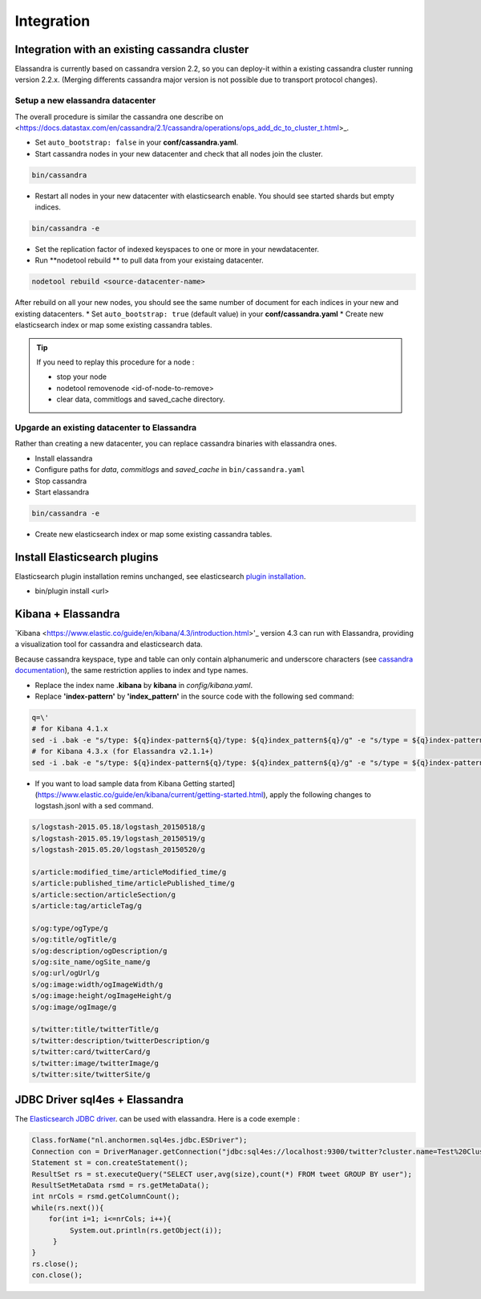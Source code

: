 Integration
===========

Integration with an existing cassandra cluster
----------------------------------------------

Elassandra is currently based on cassandra version 2.2, so you can deploy-it within a existing cassandra cluster running version 2.2.x. 
(Merging differents cassandra major version is not possible due to transport protocol changes).

Setup a new elassandra datacenter
.................................

The overall procedure is similar the cassandra one describe on <https://docs.datastax.com/en/cassandra/2.1/cassandra/operations/ops_add_dc_to_cluster_t.html>_.

* Set ``auto_bootstrap: false`` in your **conf/cassandra.yaml**.
* Start cassandra nodes in your new datacenter and check that all nodes join the cluster.

.. code::
   
   bin/cassandra

* Restart all nodes in your new datacenter with elasticsearch enable. You should see started shards but empty indices.

.. code::
   
   bin/cassandra -e

* Set the replication factor of indexed keyspaces to one or more in your newdatacenter.
* Run **nodetool rebuild ** to pull data from your existaing datacenter. 

.. code::
   
   nodetool rebuild <source-datacenter-name>

After rebuild on all your new nodes, you should see the same number of document for each indices in your new and existing datacenters.
* Set ``auto_bootstrap: true`` (default value) in your **conf/cassandra.yaml** 
* Create new elasticsearch index or map some existing cassandra tables.

.. TIP::
   If you need to replay this procedure for a node :
   
   * stop your node
   * nodetool removenode <id-of-node-to-remove>
   * clear data, commitlogs and saved_cache directory.

Upgarde an existing datacenter to Elassandra
............................................

Rather than creating a new datacenter, you can replace cassandra binaries with elassandra ones. 

* Install elassandra
* Configure paths for *data*, *commitlogs* and *saved_cache* in ``bin/cassandra.yaml``
* Stop cassandra 
* Start elassandra 

.. code::

   bin/cassandra -e

* Create new elasticsearch index or map some existing cassandra tables.

Install Elasticsearch plugins
-----------------------------

Elasticsearch plugin installation remins unchanged, see elasticsearch `plugin installation <https://www.elastic.co/guide/en/elasticsearch/plugins/2.3/installation.html>`_.

* bin/plugin install <url>


Kibana + Elassandra
-------------------

`Kibana <https://www.elastic.co/guide/en/kibana/4.3/introduction.html>'_ version 4.3 can run with Elassandra, providing a visualization tool for cassandra and elasticsearch data. 

Because cassandra keyspace, type and table can only contain alphanumeric and underscore characters 
(see `cassandra documentation <http://docs.datastax.com/en/cql/3.1/cql/cql_reference/ref-lexical-valid-chars.html>`_), 
the same restriction applies to index and type names.

* Replace the index name **.kibana** by **kibana** in *config/kibana.yaml*.
* Replace **'index-pattern'** by **'index_pattern'** in the source code with the following sed command:

.. code::

   q=\'
   # for Kibana 4.1.x
   sed -i .bak -e "s/type: ${q}index-pattern${q}/type: ${q}index_pattern${q}/g" -e "s/type = ${q}index-pattern${q}/type = ${q}index_pattern${q}/g" index.js
   # for Kibana 4.3.x (for Elassandra v2.1.1+)
   sed -i .bak -e "s/type: ${q}index-pattern${q}/type: ${q}index_pattern${q}/g" -e "s/type = ${q}index-pattern${q}/type = ${q}index_pattern${q}/g" -e "s%${q}index-pattern${q}: ${q}/settings/objects/savedSearches/${q}%${q}index_pattern${q}: ${q}/settings/objects/savedSearches/${q}%g" optimize/bundles/kibana.bundle.js src/ui/public/index_patterns/*.js

* If you want to load sample data from Kibana Getting started](https://www.elastic.co/guide/en/kibana/current/getting-started.html), apply the following changes to logstash.jsonl with a sed command. 

.. code::

   s/logstash-2015.05.18/logstash_20150518/g
   s/logstash-2015.05.19/logstash_20150519/g
   s/logstash-2015.05.20/logstash_20150520/g
   
   s/article:modified_time/articleModified_time/g
   s/article:published_time/articlePublished_time/g
   s/article:section/articleSection/g
   s/article:tag/articleTag/g
   
   s/og:type/ogType/g
   s/og:title/ogTitle/g
   s/og:description/ogDescription/g
   s/og:site_name/ogSite_name/g
   s/og:url/ogUrl/g
   s/og:image:width/ogImageWidth/g
   s/og:image:height/ogImageHeight/g
   s/og:image/ogImage/g
   
   s/twitter:title/twitterTitle/g
   s/twitter:description/twitterDescription/g
   s/twitter:card/twitterCard/g
   s/twitter:image/twitterImage/g
   s/twitter:site/twitterSite/g

JDBC Driver sql4es + Elassandra
-------------------------------

The `Elasticsearch JDBC driver <https://github.com/Anchormen/sql4es>`_. can be used with elassandra. Here is a code exemple :

.. code:: java

   Class.forName("nl.anchormen.sql4es.jdbc.ESDriver");
   Connection con = DriverManager.getConnection("jdbc:sql4es://localhost:9300/twitter?cluster.name=Test%20Cluster");
   Statement st = con.createStatement();
   ResultSet rs = st.executeQuery("SELECT user,avg(size),count(*) FROM tweet GROUP BY user");
   ResultSetMetaData rsmd = rs.getMetaData();
   int nrCols = rsmd.getColumnCount();
   while(rs.next()){
       for(int i=1; i<=nrCols; i++){
            System.out.println(rs.getObject(i));
        }
   }
   rs.close();
   con.close();

 